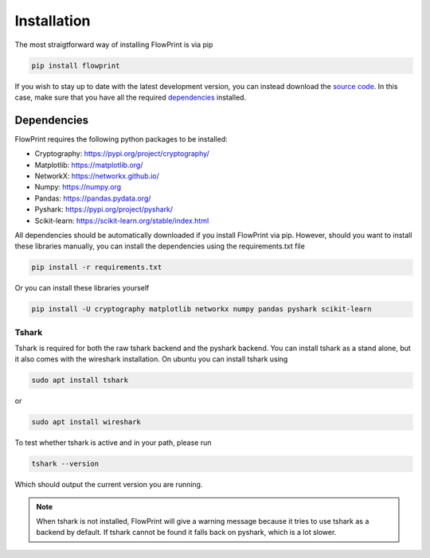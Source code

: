 Installation
============
The most straigtforward way of installing FlowPrint is via pip

.. code::

  pip install flowprint

If you wish to stay up to date with the latest development version, you can instead download the `source code`_.
In this case, make sure that you have all the required `dependencies`_ installed.

.. _dependencies: #Dependencies
.. _source code: https://github.com/Thijsvanede/FlowPrint

Dependencies
^^^^^^^^^^^^
FlowPrint requires the following python packages to be installed:

- Cryptography: https://pypi.org/project/cryptography/
- Matplotlib: https://matplotlib.org/
- NetworkX: https://networkx.github.io/
- Numpy: https://numpy.org
- Pandas: https://pandas.pydata.org/
- Pyshark: https://pypi.org/project/pyshark/
- Scikit-learn: https://scikit-learn.org/stable/index.html

All dependencies should be automatically downloaded if you install FlowPrint via pip. However, should you want to install these libraries manually, you can install the dependencies using the requirements.txt file

.. code::

  pip install -r requirements.txt

Or you can install these libraries yourself

.. code::

  pip install -U cryptography matplotlib networkx numpy pandas pyshark scikit-learn

Tshark
------
Tshark is required for both the raw tshark backend and the pyshark backend.
You can install tshark as a stand alone, but it also comes with the wireshark installation.
On ubuntu you can install tshark using

.. code::

  sudo apt install tshark

or

.. code::

  sudo apt install wireshark

To test whether tshark is active and in your path, please run

.. code::

  tshark --version

Which should output the current version you are running.

.. note::

  When tshark is not installed, FlowPrint will give a warning message because it tries to use tshark as a backend by default.
  If tshark cannot be found it falls back on pyshark, which is a lot slower.
